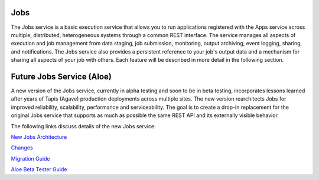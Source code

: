 
Jobs
----

The Jobs service is a basic execution service that allows you to run applications registered with the Apps service across multiple, distributed, heterogeneous systems through a common REST interface. The service manages all aspects of execution and job management from data staging, job submission, monitoring, output archiving, event logging, sharing, and notifications. The Jobs service also provides a persistent reference to your job's output data and a mechanism for sharing all aspects of your job with others. Each feature will be described in more detail in the following section.

Future Jobs Service (Aloe)
--------------------------

A new version of the Jobs service, currently in alpha testing and soon to be in beta testing, incorporates lessons learned after years of Tapis (Agave) production deployments across multiple sites.  The new version rearchitects Jobs for improved reliability, scalability, performance and serviceability.  The goal is to create a drop-in replacement for the original Jobs service that supports as much as possible the same REST API and its externally visible behavior. 

The following links discuss details of the new Jobs service:

`New Jobs Architecture <aloe-job-architecture.html>`_

`Changes <aloe-job-changes.html>`_

`Migration Guide <aloe-job-migration.html>`_

`Aloe Beta Tester Guide <aloe-beta-tester-guide.html>`_
